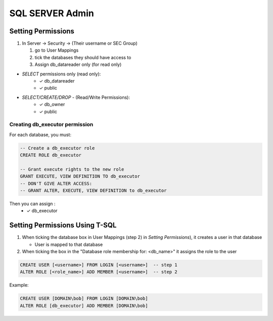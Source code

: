 SQL SERVER Admin
++++++++++++++++++++

Setting Permissions
======================

1) In Server -> Security -> (Their username or SEC Group)

   1) go to User Mappings
   2) tick the databases they should have access to
   3) Assign db_datareader only (for read only)
  
- `SELECT` permissions only (read only):
   * ✓ db_datareader
   * ✓ public
   
- `SELECT/CREATE/DROP` - (Read/Write Permissions):
   * ✓ db_owner
   * ✓ public

Creating db_executor permission
///////////////////////////////
For each database, you must:
   
   
.. code-block:: sql

   -- Create a db_executor role
   CREATE ROLE db_executor

   -- Grant execute rights to the new role
   GRANT EXECUTE, VIEW DEFINITION TO db_executor
   -- DON'T GIVE ALTER ACCESS:
   -- GRANT ALTER, EXECUTE, VIEW DEFINITION to db_executor 
   
Then you can assign :
      * ✓ db_executor


Setting Permissions Using T-SQL
================================
1) When ticking the database box in User Mappings (step 2) in `Setting Permissions`),
   it creates a user in that database
  
   * User is mapped to that database
   
2) When ticking the box in the "Database role membership for: <db_name>"
   it assigns the role to the user
  
.. code-block:: sql

   CREATE USER [<username>] FROM LOGIN [<username>]  -- step 1 
   ALTER ROLE [<role_name>] ADD MEMBER [<username>]  -- step 2
   
Example:

.. code-block:: sql
 
   CREATE USER [DOMAIN\bob] FROM LOGIN [DOMAIN\bob] 
   ALTER ROLE [db_executor] ADD MEMBER [DOMAIN\bob] 

 
